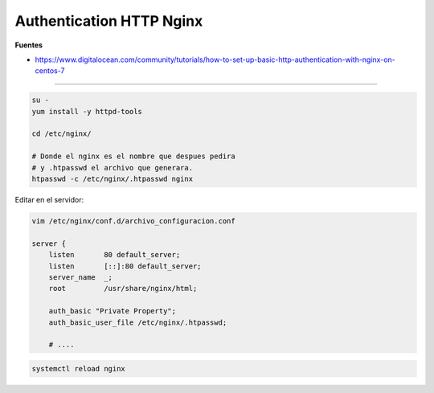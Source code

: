 .. _reference-linux-nginx-authentication_nginx:

#########################
Authentication HTTP Nginx
#########################

**Fuentes**

* https://www.digitalocean.com/community/tutorials/how-to-set-up-basic-http-authentication-with-nginx-on-centos-7

----

.. code-block:: bash

    su -
    yum install -y httpd-tools

    cd /etc/nginx/

    # Donde el nginx es el nombre que despues pedira
    # y .htpasswd el archivo que generara.
    htpasswd -c /etc/nginx/.htpasswd nginx

Editar en el servidor:

.. code-block:: bash

    vim /etc/nginx/conf.d/archivo_configuracion.conf

    server {
        listen       80 default_server;
        listen       [::]:80 default_server;
        server_name  _;
        root         /usr/share/nginx/html;

        auth_basic "Private Property";
        auth_basic_user_file /etc/nginx/.htpasswd;

        # ....

.. code-block:: bash

    systemctl reload nginx
